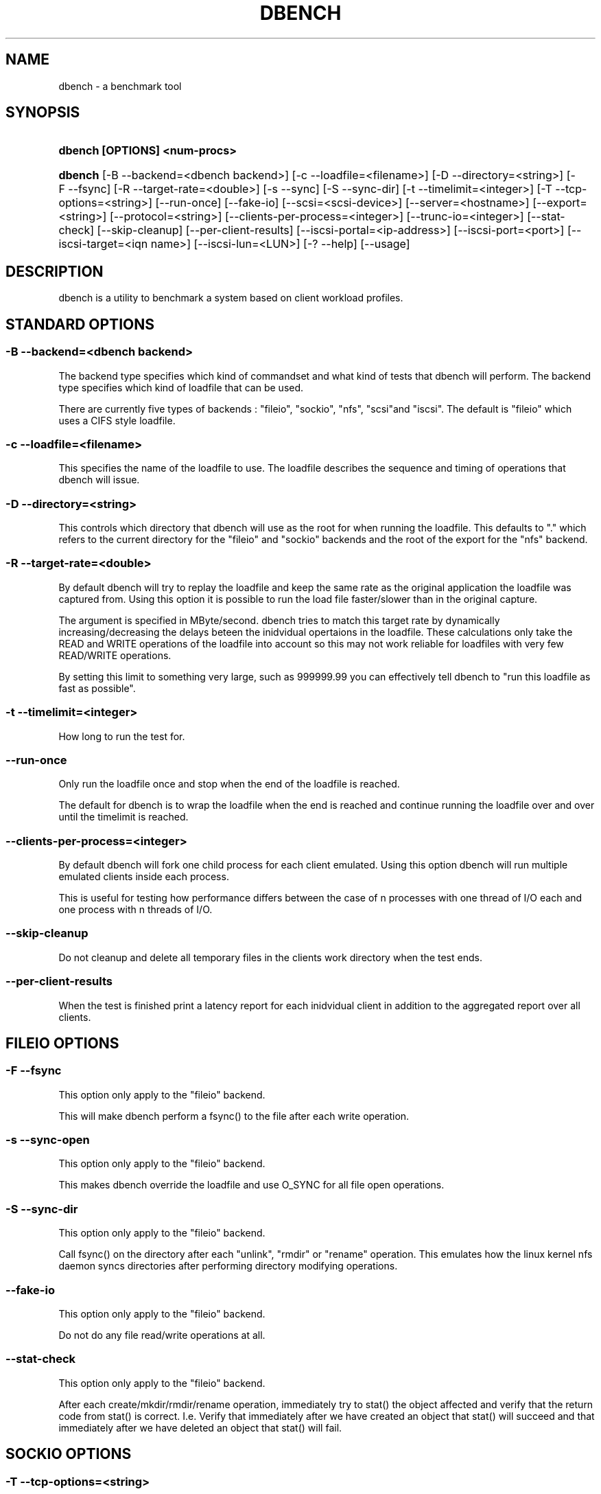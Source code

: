 .\"     Title: dbench
.\"    Author: 
.\" Generator: DocBook XSL Stylesheets v1.73.2 <http://docbook.sf.net/>
.\"      Date: 09/26/2009
.\"    Manual: 
.\"    Source: 
.\"
.TH "DBENCH" "1" "09/26/2009" "" ""
.\" disable hyphenation
.nh
.\" disable justification (adjust text to left margin only)
.ad l
.SH "NAME"
dbench - a benchmark tool
.SH "SYNOPSIS"
.HP 29
\fBdbench [OPTIONS] <num\-procs>\fR
.HP 7
\fBdbench\fR [\-B\ \-\-backend=<dbench\ backend>] [\-c\ \-\-loadfile=<filename>] [\-D\ \-\-directory=<string>] [\-F\ \-\-fsync] [\-R\ \-\-target\-rate=<double>] [\-s\ \-\-sync] [\-S\ \-\-sync\-dir] [\-t\ \-\-timelimit=<integer>] [\-T\ \-\-tcp\-options=<string>] [\-\-run\-once] [\-\-fake\-io] [\-\-scsi=<scsi\-device>] [\-\-server=<hostname>] [\-\-export=<string>] [\-\-protocol=<string>] [\-\-clients\-per\-process=<integer>] [\-\-trunc\-io=<integer>] [\-\-stat\-check] [\-\-skip\-cleanup] [\-\-per\-client\-results] [\-\-iscsi\-portal=<ip\-address>] [\-\-iscsi\-port=<port>] [\-\-iscsi\-target=<iqn\ name>] [\-\-iscsi\-lun=<LUN>] [\-?\ \-\-help] [\-\-usage]
.SH "DESCRIPTION"
.PP
dbench is a utility to benchmark a system based on client workload profiles\.
.SH "STANDARD OPTIONS"
.SS "\-B \-\-backend=<dbench backend>"
.PP
The backend type specifies which kind of commandset and what kind of tests that dbench will perform\. The backend type specifies which kind of loadfile that can be used\.
.PP
There are currently five types of backends : "fileio", "sockio", "nfs", "scsi"and "iscsi"\. The default is "fileio" which uses a CIFS style loadfile\.
.SS "\-c \-\-loadfile=<filename>"
.PP
This specifies the name of the loadfile to use\. The loadfile describes the sequence and timing of operations that dbench will issue\.
.SS "\-D \-\-directory=<string>"
.PP
This controls which directory that dbench will use as the root for when running the loadfile\. This defaults to "\." which refers to the current directory for the "fileio" and "sockio" backends and the root of the export for the "nfs" backend\.
.SS "\-R \-\-target\-rate=<double>"
.PP
By default dbench will try to replay the loadfile and keep the same rate as the original application the loadfile was captured from\. Using this option it is possible to run the load file faster/slower than in the original capture\.
.PP
The argument is specified in MByte/second\. dbench tries to match this target rate by dynamically increasing/decreasing the delays beteen the inidvidual opertaions in the loadfile\. These calculations only take the READ and WRITE operations of the loadfile into account so this may not work reliable for loadfiles with very few READ/WRITE operations\.
.PP
By setting this limit to something very large, such as 999999\.99 you can effectively tell dbench to "run this loadfile as fast as possible"\.
.SS "\-t \-\-timelimit=<integer>"
.PP
How long to run the test for\.
.SS "\-\-run\-once"
.PP
Only run the loadfile once and stop when the end of the loadfile is reached\.
.PP
The default for dbench is to wrap the loadfile when the end is reached and continue running the loadfile over and over until the timelimit is reached\.
.SS "\-\-clients\-per\-process=<integer>"
.PP
By default dbench will fork one child process for each client emulated\. Using this option dbench will run multiple emulated clients inside each process\.
.PP
This is useful for testing how performance differs between the case of n processes with one thread of I/O each and one process with n threads of I/O\.
.SS "\-\-skip\-cleanup"
.PP
Do not cleanup and delete all temporary files in the clients work directory when the test ends\.
.SS "\-\-per\-client\-results"
.PP
When the test is finished print a latency report for each inidvidual client in addition to the aggregated report over all clients\.
.SH "FILEIO OPTIONS"
.SS "\-F \-\-fsync"
.PP
This option only apply to the "fileio" backend\.
.PP
This will make dbench perform a fsync() to the file after each write operation\.
.SS "\-s \-\-sync\-open"
.PP
This option only apply to the "fileio" backend\.
.PP
This makes dbench override the loadfile and use O_SYNC for all file open operations\.
.SS "\-S \-\-sync\-dir"
.PP
This option only apply to the "fileio" backend\.
.PP
Call fsync() on the directory after each "unlink", "rmdir" or "rename" operation\. This emulates how the linux kernel nfs daemon syncs directories after performing directory modifying operations\.
.SS "\-\-fake\-io"
.PP
This option only apply to the "fileio" backend\.
.PP
Do not do any file read/write operations at all\.
.SS "\-\-stat\-check"
.PP
This option only apply to the "fileio" backend\.
.PP
After each create/mkdir/rmdir/rename operation, immediately try to stat() the object affected and verify that the return code from stat() is correct\. I\.e\. Verify that immediately after we have created an object that stat() will succeed and that immediately after we have deleted an object that stat() will fail\.
.SH "SOCKIO OPTIONS"
.SS "\-T \-\-tcp\-options=<string>"
.PP
This option only apply to the "sockio" backend\.
.SH "NFS OPTIONS"
.SS "\-\-server=<hostname>"
.PP
This option only apply to the "nfs" backend\.
.PP
This option is mandatory when the "nfs" backend is used\.
.PP
This specifies the host\-name or ip\-address of the server to test\.
.SS "\-\-export=<string>"
.PP
This option only apply to the "nfs" backend\.
.PP
This option is mandatory when the "nfs" backend is used\.
.PP
This specifies the nfs\-export on the server to do i/o to\.
.SS "\-\-protocol=<string>"
.PP
This option only apply to the "nfs" backend\.
.PP
This specifies whether "tcp" or "udp" is to be used\. Default is "tcp"\.
.SS "\-\-trunc\-io=<integer>"
.PP
This option only apply to the "nfs" backend\.
.PP
Some NFS server may have limitations on how large READ/WRITE I/Os they accept preventing some loadfiles from running\. Using this option will override the length specified in the loadfile and make dbench never issuing any READ/WRITE operations larger than this\.
.SH "SCSI OPTIONS"
.SS "\-\-scsi=<scsi\-device>"
.PP
This option only apply to the "scsi" backend\.
.PP
This option is mandatory when the "scsi" backend is used\.
.PP
This specifies the device node of the scsi\-device we want to run the loadfile on\. Example: \-\-scsi=/dev/sda
.SH "ISCSI OPTIONS"
.PP
Dbench contains a primitive iSCSI initiator, allowing it to perform I/O to some iSCSI targets\.
.SS "\-\-iscsi\-portal=<ip\-address>"
.PP
This option only apply to the "iscsi" backend\.
.PP
This option is mandatory when the "iscsi" backend is used\.
.PP
This specifies the host\-name or ip\-address of the target to test\.
.SS "\-\-iscsi\-port=<tcp port>"
.PP
This option only apply to the "iscsi" backend\.
.PP
This option is optional when the "iscsi" backend is used\. If not used the tcp port defaults to 3260\.
.PP
This specifies the tcp port to connect to on the target\.
.SS "\-\-iscsi\-target=<iqn name>"
.PP
This option only apply to the "iscsi" backend\.
.PP
This option is mandatory when the "iscsi" backend is used\.
.PP
This specifies the iscsi iqn name of the target to test\.
.SS "\-\-iscsi\-lun=<LUN>"
.PP
This option only apply to the "iscsi" backend\.
.PP
This option is mandatory when the "iscsi" backend is used\.
.PP
This specifies the LUN of the target to test\.
.SH "COPYRIGHT/LICENSE"
.sp
.RS 4
.nf
Copyright (C) Andrew Tridgell 2008
Copyright (C) Ronnie Sahlberg 2008

This program is free software; you can redistribute it and/or modify
it under the terms of the GNU General Public License as published by
the Free Software Foundation; either version 3 of the License, or (at
your option) any later version\.

This program is distributed in the hope that it will be useful, but
WITHOUT ANY WARRANTY; without even the implied warranty of
MERCHANTABILITY or FITNESS FOR A PARTICULAR PURPOSE\.  See the GNU
General Public License for more details\.

You should have received a copy of the GNU General Public License
along with this program; if not, see http://www\.gnu\.org/licenses/\.
.fi
.RE
